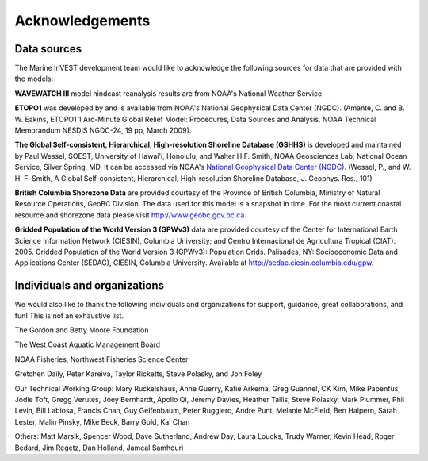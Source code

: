 .. _acknowledgments:
 
****************
Acknowledgements
****************

Data sources
============

The Marine InVEST development team would like to acknowledge the following sources for data that are provided with the models:

**WAVEWATCH III** model hindcast reanalysis results are from NOAA's National Weather Service

**ETOPO1** was developed by and is available from NOAA's National Geophysical Data Center (NGDC). (Amante, C. and B. W. Eakins, ETOPO1 1 Arc-Minute Global Relief Model: Procedures, Data Sources and Analysis. NOAA Technical Memorandum NESDIS NGDC-24, 19 pp, March 2009).

**The Global Self-consistent, Hierarchical, High-resolution Shoreline Database (GSHHS)** is developed and maintained by Paul Wessel, SOEST, University of Hawai'i, Honolulu, and Walter H.F. Smith, NOAA Geosciences Lab, National Ocean Service, Silver Spring, MD. It can be accessed via NOAA's `National Geophysical Data Center (NGDC) <http://www.ngdc.noaa.gov/mgg/shorelines/gshhs.html>`_. (Wessel, P., and W. H. F. Smith, A Global Self-consistent, Hierarchical, High-resolution Shoreline Database, J. Geophys. Res., 101)

**British Columbia Shorezone Data** are provided courtesy of the Province of British Columbia, Ministry of Natural Resource Operations, GeoBC Division. The data used for this model is a snapshot in time. For the most current coastal resource and shorezone data please visit http://www.geobc.gov.bc.ca.

**Gridded Population of the World Version 3 (GPWv3)** data are provided courtesy of the Center for International Earth Science Information Network (CIESIN), Columbia University; and Centro Internacional de Agricultura Tropical (CIAT). 2005. Gridded Population of the World Version 3 (GPWv3): Population Grids. Palisades, NY: Socioeconomic Data and Applications Center (SEDAC), CIESIN, Columbia University. Available at http://sedac.ciesin.columbia.edu/gpw.

Individuals and organizations
=============================

We would also like to thank the following individuals and organizations for support, guidance, great collaborations, and fun! This is not an exhaustive list.

The Gordon and Betty Moore Foundation

The West Coast Aquatic Management Board

NOAA Fisheries, Northwest Fisheries Science Center

Gretchen Daily, Peter Kareiva, Taylor Ricketts, Steve Polasky, and Jon Foley

Our Technical Working Group: Mary Ruckelshaus, Anne Guerry, Katie Arkema, Greg Guannel, CK Kim, Mike Papenfus, Jodie Toft, Gregg Verutes, Joey Bernhardt, Apollo Qi, Jeremy Davies, Heather Tallis, Steve Polasky, Mark Plummer, Phil Levin, Bill Labiosa, Francis Chan, Guy Gelfenbaum, Peter Ruggiero, Andre Punt, Melanie McField, Ben Halpern, Sarah Lester, Malin Pinsky, Mike Beck, Barry Gold, Kai Chan

Others: Matt Marsik, Spencer Wood, Dave Sutherland, Andrew Day, Laura Loucks, Trudy Warner, Kevin Head, Roger Bedard, Jim Regetz, Dan Holland, Jameal Samhouri
